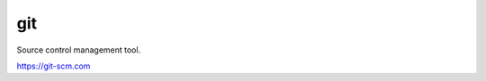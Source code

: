 git
############################################################

Source control management tool.

https://git-scm.com
